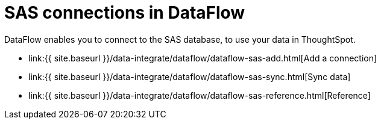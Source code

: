 = SAS connections in DataFlow
:last_updated: 10/27/2020


:toc: true

DataFlow enables you to connect to the SAS database, to use your data in ThoughtSpot.

* link:{{ site.baseurl }}/data-integrate/dataflow/dataflow-sas-add.html[Add a connection]
* link:{{ site.baseurl }}/data-integrate/dataflow/dataflow-sas-sync.html[Sync data]
* link:{{ site.baseurl }}/data-integrate/dataflow/dataflow-sas-reference.html[Reference]
